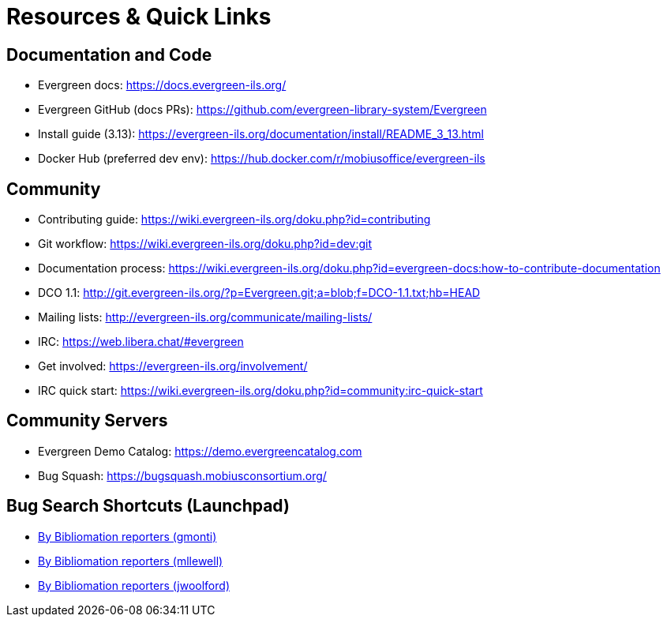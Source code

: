 = Resources & Quick Links

== Documentation and Code
- Evergreen docs: https://docs.evergreen-ils.org/
- Evergreen GitHub (docs PRs): https://github.com/evergreen-library-system/Evergreen
- Install guide (3.13): https://evergreen-ils.org/documentation/install/README_3_13.html
- Docker Hub (preferred dev env): https://hub.docker.com/r/mobiusoffice/evergreen-ils

== Community
- Contributing guide: https://wiki.evergreen-ils.org/doku.php?id=contributing
- Git workflow: https://wiki.evergreen-ils.org/doku.php?id=dev:git
- Documentation process: https://wiki.evergreen-ils.org/doku.php?id=evergreen-docs:how-to-contribute-documentation
- DCO 1.1: http://git.evergreen-ils.org/?p=Evergreen.git;a=blob;f=DCO-1.1.txt;hb=HEAD
- Mailing lists: http://evergreen-ils.org/communicate/mailing-lists/
- IRC: https://web.libera.chat/#evergreen
- Get involved: https://evergreen-ils.org/involvement/
- IRC quick start: https://wiki.evergreen-ils.org/doku.php?id=community:irc-quick-start

== Community Servers
- Evergreen Demo Catalog: https://demo.evergreencatalog.com
- Bug Squash: https://bugsquash.mobiusconsortium.org/

== Bug Search Shortcuts (Launchpad)
* link:https://bugs.launchpad.net/evergreen/?field.searchtext=&orderby=-importance&search=Search&field.status%3Alist=NEW&field.status%3Alist=CONFIRMED&field.status%3Alist=TRIAGED&field.status%3Alist=INPROGRESS&field.status%3Alist=DEFERRED&field.status%3Alist=FIXCOMMITTED&field.status%3Alist=INCOMPLETE_WITH_RESPONSE&field.status%3Alist=INCOMPLETE_WITHOUT_RESPONSE&assignee_option=any&field.assignee=&field.bug_reporter=gmonti90&field.bug_commenter=&field.subscriber=&field.structural_subscriber=&field.tag=&field.tags_combinator=ANY&field.has_cve.used=&field.omit_dupes.used=&field.omit_dupes=on&field.affects_me.used=&field.has_patch.used=&field.has_branches.used=&field.has_branches=on&field.has_no_branches.used=&field.has_no_branches=on&field.has_blueprints.used=&field.has_blueprints=on&field.has_no_blueprints.used=&field.has_no_blueprints=on[By Bibliomation reporters (gmonti),window="_blank"]
* link:https://bugs.launchpad.net/evergreen/?field.searchtext=&orderby=-importance&search=Search&field.status%3Alist=NEW&field.status%3Alist=CONFIRMED&field.status%3Alist=TRIAGED&field.status%3Alist=INPROGRESS&field.status%3Alist=DEFERRED&field.status%3Alist=FIXCOMMITTED&field.status%3Alist=INCOMPLETE_WITH_RESPONSE&field.status%3Alist=INCOMPLETE_WITHOUT_RESPONSE&assignee_option=any&field.assignee=&field.bug_reporter=mllewell&field.bug_commenter=&field.subscriber=&field.structural_subscriber=&field.tag=&field.tags_combinator=ANY&field.has_cve.used=&field.omit_dupes.used=&field.omit_dupes=on&field.affects_me.used=&field.has_patch.used=&field.has_branches.used=&field.has_branches=on&field.has_no_branches.used=&field.has_no_branches=on&field.has_blueprints.used=&field.has_blueprints=on&field.has_no_blueprints.used=&field.has_no_blueprints=on[By Bibliomation reporters (mllewell),window="_blank"]
* link:https://bugs.launchpad.net/evergreen/+bugs?field.searchtext=&orderby=-importance&search=Search&field.status%3Alist=NEW&field.status%3Alist=CONFIRMED&field.status%3Alist=TRIAGED&field.status%3Alist=INPROGRESS&field.status%3Alist=DEFERRED&field.status%3Alist=FIXCOMMITTED&field.status%3Alist=INCOMPLETE_WITH_RESPONSE&field.status%3Alist=INCOMPLETE_WITHOUT_RESPONSE&assignee_option=any&field.assignee=&field.bug_reporter=jwoolford&field.bug_commenter=&field.subscriber=&field.structural_subscriber=&field.tag=&field.tags_combinator=ANY&field.has_cve.used=&field.omit_dupes.used=&field.omit_dupes=on&field.affects_me.used=&field.has_patch.used=&field.has_branches.used=&field.has_branches=on&field.has_no_branches.used=&field.has_no_branches=on&field.has_blueprints.used=&field.has_blueprints=on&field.has_no_blueprints.used=&field.has_no_blueprints=on[By Bibliomation reporters (jwoolford),window="_blank"]

